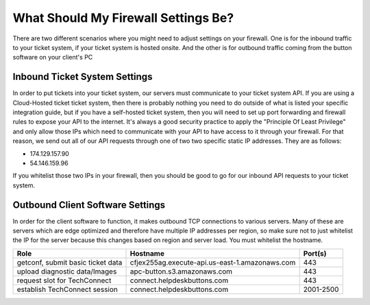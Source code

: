 What Should My Firewall Settings Be?
====================================

There are two different scenarios where you might need to adjust settings on your firewall. One is for the inbound traffic to your ticket system, if your ticket system is hosted onsite. And the other is for outbound traffic coming from the button software on your client's PC


Inbound Ticket System Settings
------------------------------

In order to put tickets into your ticket system, our servers must communicate to your ticket system API. If you are using a Cloud-Hosted ticket ticket system, then there is probably nothing you need to do outside of what is listed your specific integration guide, but if you have a self-hosted ticket system, then you will need to set up port forwarding and firewall rules to expose your API to the internet. It's always a good security practice to apply the "Principle Of Least Privilege" and only allow those IPs which need to communicate with your API to have access to it through your firewall. For that reason, we send out all of our API requests through one of two two specific static IP addresses. They are as follows:

- 174.129.157.90
- 54.146.159.96

If you whitelist those two IPs in your firewall, then you should be good to go for our inbound API requests to your ticket system.



Outbound Client Software Settings
---------------------------------

In order for the client software to function, it makes outbound TCP connections to various servers. Many of these are servers which are edge optimized and therefore have multiple IP addresses per region, so make sure not to just whitelist the IP for the server because this changes based on region and server load. You must whitelist the hostname.


+-----------------------------------+------------------------------------------------+-----------+
| Role                              | Hostname                                       | Port(s)   |
+===================================+================================================+===========+
| getconf, submit basic ticket data | cfjex255ag.execute-api.us-east-1.amazonaws.com | 443       |
+-----------------------------------+------------------------------------------------+-----------+
| upload diagnostic data/Images     | apc-button.s3.amazonaws.com                    | 443       |
+-----------------------------------+------------------------------------------------+-----------+
| request slot for TechConnect      | connect.helpdeskbuttons.com                    | 443       |
+-----------------------------------+------------------------------------------------+-----------+
| establish TechConnect session     | connect.helpdeskbuttons.com                    | 2001-2500 |
+-----------------------------------+------------------------------------------------+-----------+

